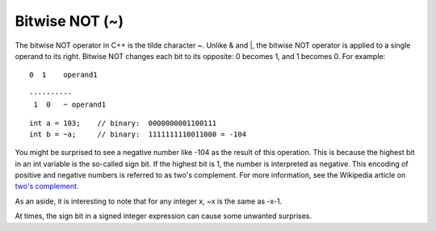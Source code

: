 .. _arduino-bitwisexornot:

Bitwise NOT (~)
===============

The bitwise NOT operator in C++ is the tilde character ~. Unlike &
and \|, the bitwise NOT operator is applied to a single operand to
its right. Bitwise NOT changes each bit to its opposite: 0 becomes
1, and 1 becomes 0. For example:



::

        0  1    operand1



::

       ----------
        1  0   ~ operand1



::

        int a = 103;    // binary:  0000000001100111
        int b = ~a;     // binary:  1111111110011000 = -104



You might be surprised to see a negative number like -104 as the
result of this operation. This is because the highest bit in an int
variable is the so-called sign bit. If the highest bit is 1, the
number is interpreted as negative. This encoding of positive and
negative numbers is referred to as two's complement. For more
information, see the Wikipedia article on
`two's complement. <http://en.wikipedia.org/wiki/Twos_complement>`_



As an aside, it is interesting to note that for any integer x, ~x
is the same as -x-1.



At times, the sign bit in a signed integer expression can cause
some unwanted surprises.



